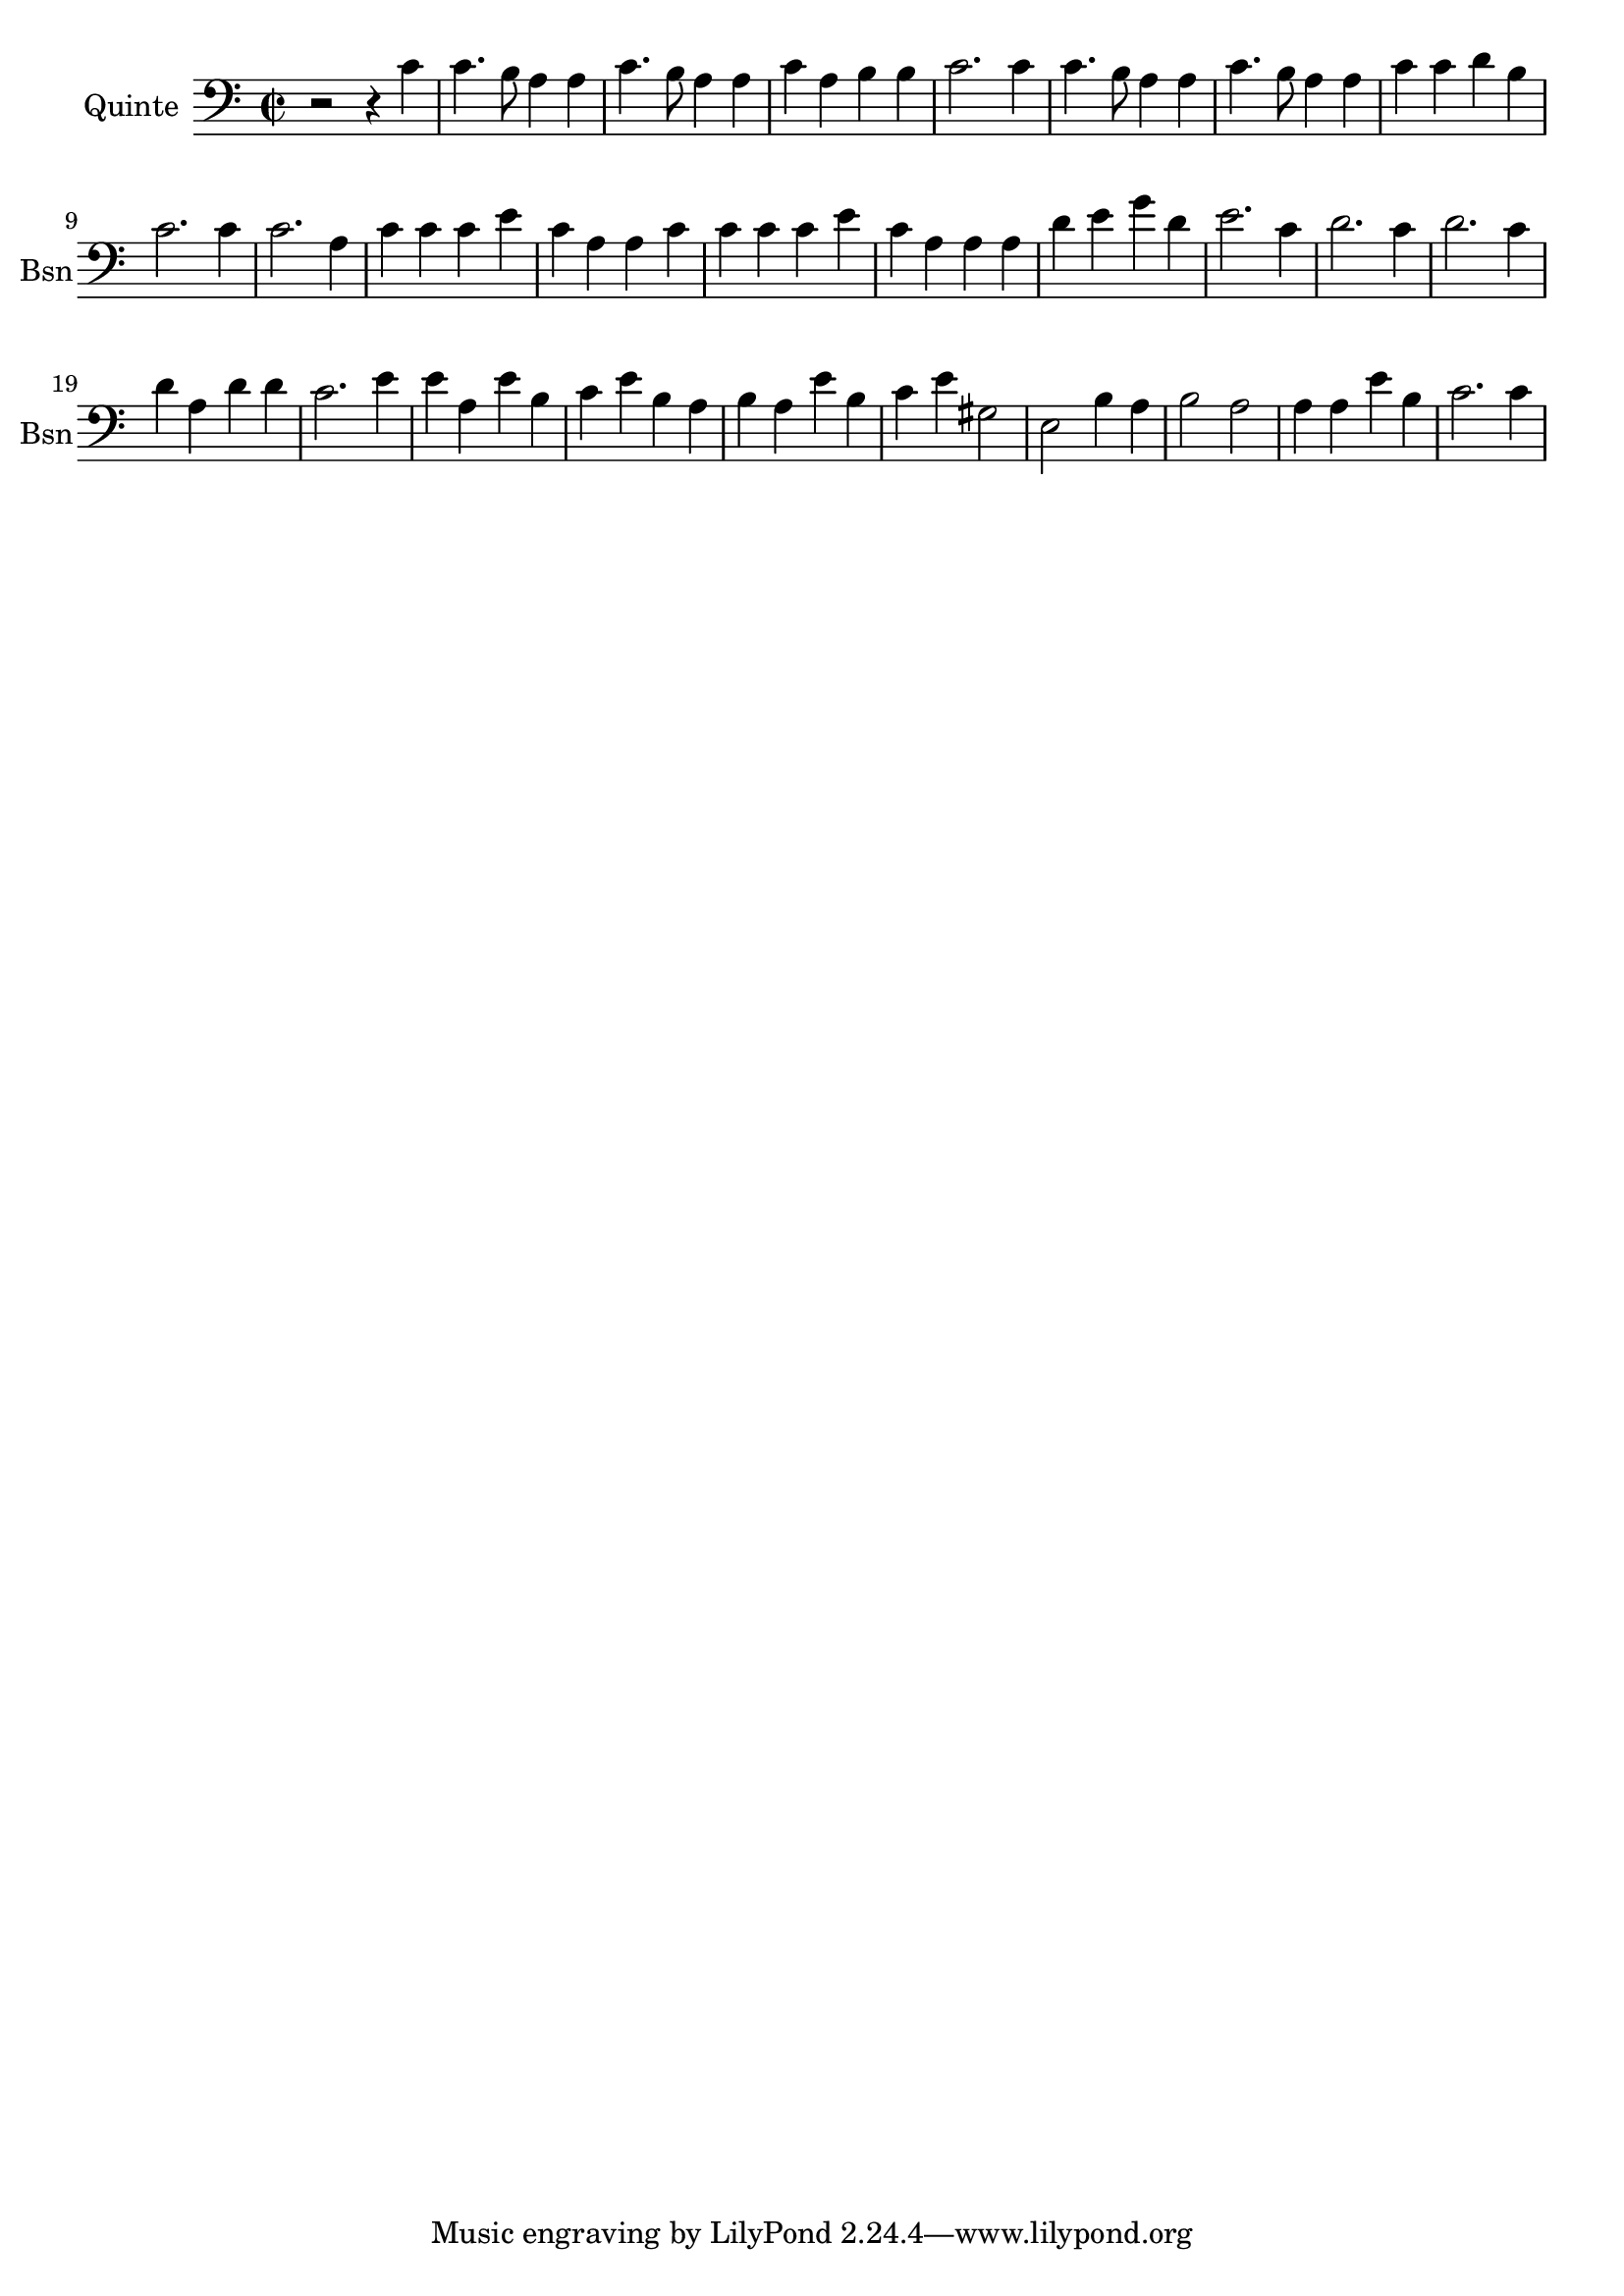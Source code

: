 \version "2.17.6"

\context Voice = "basson"
\relative c' { 
	 \set Staff.instrumentName = \markup { \column { "Quinte" } }
         \set Staff.midiInstrument = "bassoon"
         \set Staff.shortInstrumentName = "Bsn"
 
  \once \override Staff.TimeSignature.style = #'()

  		
  	\time 2/2
        \clef "bass"
        \key a \minor

        r2 r4 c | c4. b8 a4 a | c4. b8 a4 a | c a b b | c2. c4 | 
        c4. b8 a4 a |  c4. b8 a4 a | c c d b | c2. c4
%10
	c2. a4 | c c c e | c a a c |  c c c e | 
	c a a a | d e g d | e2. c4 | d2. c4 | d2. c4
%19
	d a d d | c2. e4 | e a, e' b | c e b a | b a e' b |
	c e gis,2 | e b'4 a | b2 a | a4 a e' b | c2. c4

}
